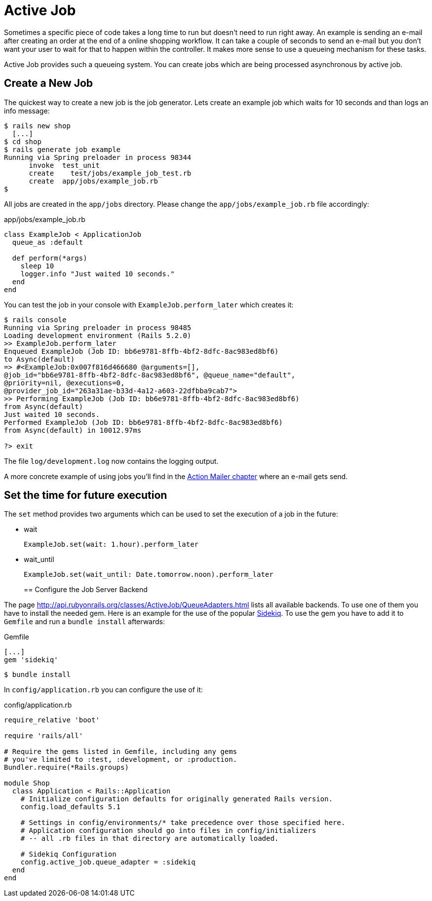 [[active-job]]
= Active Job

Sometimes a specific piece of code takes a long time to run but doesn't need to
run right away. An example is sending an e-mail after creating an order at the
end of a online shopping workflow. It can take a couple of seconds to send an
e-mail but you don't want your user to wait for that to happen within the
controller. It makes more sense to use a queueing mechanism for these tasks.

Active Job provides such a queueing system. You can create jobs which are being
processed asynchronous by active job.

== Create a New Job

The quickest way to create a new job is the job generator. Lets create an
example job which waits for 10 seconds and than logs an info message:

[source,bash]
----
$ rails new shop
  [...]
$ cd shop
$ rails generate job example
Running via Spring preloader in process 98344
      invoke  test_unit
      create    test/jobs/example_job_test.rb
      create  app/jobs/example_job.rb
$
----

All jobs are created in the `app/jobs` directory. Please change the
`app/jobs/example_job.rb` file accordingly:

[source,ruby]
.app/jobs/example_job.rb
----
class ExampleJob < ApplicationJob
  queue_as :default

  def perform(*args)
    sleep 10
    logger.info "Just waited 10 seconds."
  end
end
----

You can test the job in your console with `ExampleJob.perform_later`
which creates it:

[source,bash]
----
$ rails console
Running via Spring preloader in process 98485
Loading development environment (Rails 5.2.0)
>> ExampleJob.perform_later
Enqueued ExampleJob (Job ID: bb6e9781-8ffb-4bf2-8dfc-8ac983ed8bf6)
to Async(default)
=> #<ExampleJob:0x007f816d466680 @arguments=[],
@job_id="bb6e9781-8ffb-4bf2-8dfc-8ac983ed8bf6", @queue_name="default",
@priority=nil, @executions=0,
@provider_job_id="263a31ae-b33d-4a12-a603-22dfbba9cab7">
>> Performing ExampleJob (Job ID: bb6e9781-8ffb-4bf2-8dfc-8ac983ed8bf6)
from Async(default)
Just waited 10 seconds.
Performed ExampleJob (Job ID: bb6e9781-8ffb-4bf2-8dfc-8ac983ed8bf6)
from Async(default) in 10012.97ms

?> exit
----

The file `log/development.log` now contains the logging output.

A more concrete example of using jobs you'll find in the
xref:action-mailer#action-mailer[Action Mailer chapter] where an e-mail gets
send.

== Set the time for future execution

The `set` method provides two arguments which can be used to set
the execution of a job in the future:

* wait
+
[source,ruby]
----
ExampleJob.set(wait: 1.hour).perform_later
----
+
* wait_until
+
[source,ruby]
----
ExampleJob.set(wait_until: Date.tomorrow.noon).perform_later
----
+

== Configure the Job Server Backend

The page http://api.rubyonrails.org/classes/ActiveJob/QueueAdapters.html
lists all available backends. To use one of them you have to install
the needed gem. Here is an example for the use of the popular
https://github.com/mperham/sidekiq[Sidekiq]. To use the gem you have to
add it to `Gemfile` and run a `bundle install` afterwards:

[source,ruby]
.Gemfile
----
[...]
gem 'sidekiq'
----

[source,bash]
----
$ bundle install
----

In `config/application.rb` you can configure
the use of it:

[source,ruby]
.config/application.rb
----
require_relative 'boot'

require 'rails/all'

# Require the gems listed in Gemfile, including any gems
# you've limited to :test, :development, or :production.
Bundler.require(*Rails.groups)

module Shop
  class Application < Rails::Application
    # Initialize configuration defaults for originally generated Rails version.
    config.load_defaults 5.1

    # Settings in config/environments/* take precedence over those specified here.
    # Application configuration should go into files in config/initializers
    # -- all .rb files in that directory are automatically loaded.

    # Sidekiq Configuration
    config.active_job.queue_adapter = :sidekiq
  end
end
----
